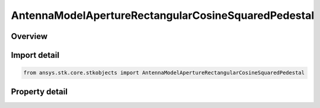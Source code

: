 AntennaModelApertureRectangularCosineSquaredPedestal
====================================================

.. py:class:: ansys.stk.core.stkobjects.AntennaModelApertureRectangularCosineSquaredPedestal

   Bases: :py:class:`~ansys.stk.core.stkobjects.IAntennaModel`, :py:class:`~ansys.stk.core.stkobjects.IComponentInfo`, :py:class:`~ansys.stk.core.stkobjects.ICloneable`

   Class defining a rectangular cosine squared pedestal aperture antenna model.

.. py:currentmodule:: AntennaModelApertureRectangularCosineSquaredPedestal

Overview
--------

.. tab-set::

    .. tab-item:: Properties
        
        .. list-table::
            :header-rows: 0
            :widths: auto

            * - :py:attr:`~ansys.stk.core.stkobjects.AntennaModelApertureRectangularCosineSquaredPedestal.compute_mainlobe_gain`
              - Gets or sets the option for computing the mainlobe gain.
            * - :py:attr:`~ansys.stk.core.stkobjects.AntennaModelApertureRectangularCosineSquaredPedestal.mainlobe_gain`
              - Gets or sets the mainlobe gain.
            * - :py:attr:`~ansys.stk.core.stkobjects.AntennaModelApertureRectangularCosineSquaredPedestal.backlobe_gain`
              - Gets or sets the backlobe gain.
            * - :py:attr:`~ansys.stk.core.stkobjects.AntennaModelApertureRectangularCosineSquaredPedestal.efficiency`
              - Gets or sets the efficiency.
            * - :py:attr:`~ansys.stk.core.stkobjects.AntennaModelApertureRectangularCosineSquaredPedestal.use_backlobe_as_mainlobe_atten`
              - Gets or sets the option for using the back lobe gain as a main lobe gain attenuation.
            * - :py:attr:`~ansys.stk.core.stkobjects.AntennaModelApertureRectangularCosineSquaredPedestal.input_type`
              - Gets or sets the input type.
            * - :py:attr:`~ansys.stk.core.stkobjects.AntennaModelApertureRectangularCosineSquaredPedestal.x_dimension`
              - Gets or sets the x dimension.
            * - :py:attr:`~ansys.stk.core.stkobjects.AntennaModelApertureRectangularCosineSquaredPedestal.y_dimension`
              - Gets or sets the y dimension.
            * - :py:attr:`~ansys.stk.core.stkobjects.AntennaModelApertureRectangularCosineSquaredPedestal.x_beamwidth`
              - Gets or sets the x beamwidth.
            * - :py:attr:`~ansys.stk.core.stkobjects.AntennaModelApertureRectangularCosineSquaredPedestal.y_beamwidth`
              - Gets or sets the y beamwidth.
            * - :py:attr:`~ansys.stk.core.stkobjects.AntennaModelApertureRectangularCosineSquaredPedestal.pedestal_level`
              - Gets or sets the pedestal level.



Import detail
-------------

.. code-block:: python

    from ansys.stk.core.stkobjects import AntennaModelApertureRectangularCosineSquaredPedestal


Property detail
---------------

.. py:property:: compute_mainlobe_gain
    :canonical: ansys.stk.core.stkobjects.AntennaModelApertureRectangularCosineSquaredPedestal.compute_mainlobe_gain
    :type: bool

    Gets or sets the option for computing the mainlobe gain.

.. py:property:: mainlobe_gain
    :canonical: ansys.stk.core.stkobjects.AntennaModelApertureRectangularCosineSquaredPedestal.mainlobe_gain
    :type: float

    Gets or sets the mainlobe gain.

.. py:property:: backlobe_gain
    :canonical: ansys.stk.core.stkobjects.AntennaModelApertureRectangularCosineSquaredPedestal.backlobe_gain
    :type: float

    Gets or sets the backlobe gain.

.. py:property:: efficiency
    :canonical: ansys.stk.core.stkobjects.AntennaModelApertureRectangularCosineSquaredPedestal.efficiency
    :type: float

    Gets or sets the efficiency.

.. py:property:: use_backlobe_as_mainlobe_atten
    :canonical: ansys.stk.core.stkobjects.AntennaModelApertureRectangularCosineSquaredPedestal.use_backlobe_as_mainlobe_atten
    :type: bool

    Gets or sets the option for using the back lobe gain as a main lobe gain attenuation.

.. py:property:: input_type
    :canonical: ansys.stk.core.stkobjects.AntennaModelApertureRectangularCosineSquaredPedestal.input_type
    :type: RECTANGULAR_APERTURE_INPUT_TYPE

    Gets or sets the input type.

.. py:property:: x_dimension
    :canonical: ansys.stk.core.stkobjects.AntennaModelApertureRectangularCosineSquaredPedestal.x_dimension
    :type: float

    Gets or sets the x dimension.

.. py:property:: y_dimension
    :canonical: ansys.stk.core.stkobjects.AntennaModelApertureRectangularCosineSquaredPedestal.y_dimension
    :type: float

    Gets or sets the y dimension.

.. py:property:: x_beamwidth
    :canonical: ansys.stk.core.stkobjects.AntennaModelApertureRectangularCosineSquaredPedestal.x_beamwidth
    :type: typing.Any

    Gets or sets the x beamwidth.

.. py:property:: y_beamwidth
    :canonical: ansys.stk.core.stkobjects.AntennaModelApertureRectangularCosineSquaredPedestal.y_beamwidth
    :type: typing.Any

    Gets or sets the y beamwidth.

.. py:property:: pedestal_level
    :canonical: ansys.stk.core.stkobjects.AntennaModelApertureRectangularCosineSquaredPedestal.pedestal_level
    :type: float

    Gets or sets the pedestal level.


